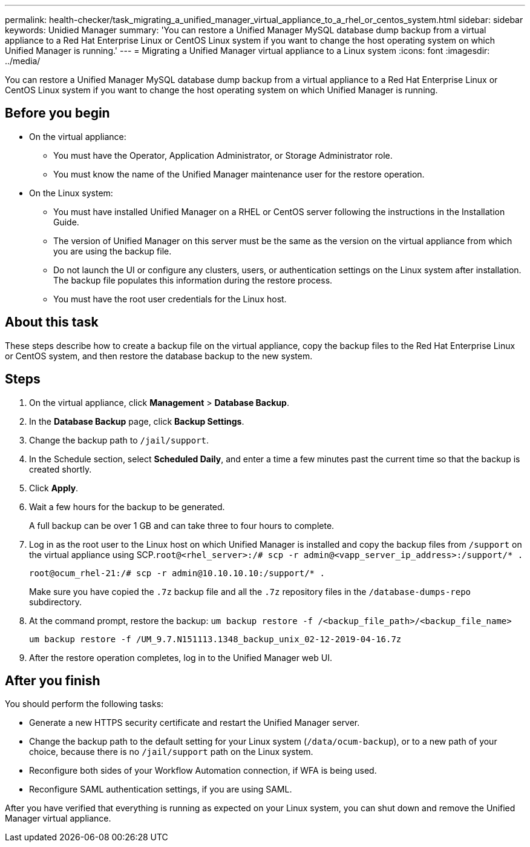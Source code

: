 ---
permalink: health-checker/task_migrating_a_unified_manager_virtual_appliance_to_a_rhel_or_centos_system.html
sidebar: sidebar
keywords: Unidied Manager
summary: 'You can restore a Unified Manager MySQL database dump backup from a virtual appliance to a Red Hat Enterprise Linux or CentOS Linux system if you want to change the host operating system on which Unified Manager is running.'
---
= Migrating a Unified Manager virtual appliance to a Linux system
:icons: font
:imagesdir: ../media/

[.lead]
You can restore a Unified Manager MySQL database dump backup from a virtual appliance to a Red Hat Enterprise Linux or CentOS Linux system if you want to change the host operating system on which Unified Manager is running.

== Before you begin

* On the virtual appliance:
 ** You must have the Operator, Application Administrator, or Storage Administrator role.
 ** You must know the name of the Unified Manager maintenance user for the restore operation.
* On the Linux system:
 ** You must have installed Unified Manager on a RHEL or CentOS server following the instructions in the Installation Guide.
 ** The version of Unified Manager on this server must be the same as the version on the virtual appliance from which you are using the backup file.
 ** Do not launch the UI or configure any clusters, users, or authentication settings on the Linux system after installation. The backup file populates this information during the restore process.
 ** You must have the root user credentials for the Linux host.

== About this task

These steps describe how to create a backup file on the virtual appliance, copy the backup files to the Red Hat Enterprise Linux or CentOS system, and then restore the database backup to the new system.

== Steps

. On the virtual appliance, click *Management* > *Database Backup*.
. In the *Database Backup* page, click *Backup Settings*.
. Change the backup path to `/jail/support`.
. In the Schedule section, select *Scheduled Daily*, and enter a time a few minutes past the current time so that the backup is created shortly.
. Click *Apply*.
. Wait a few hours for the backup to be generated.
+
A full backup can be over 1 GB and can take three to four hours to complete.

. Log in as the root user to the Linux host on which Unified Manager is installed and copy the backup files from `/support` on the virtual appliance using SCP.`root@<rhel_server>:/# scp -r admin@<vapp_server_ip_address>:/support/* .`
+
`root@ocum_rhel-21:/# scp -r admin@10.10.10.10:/support/* .`
+
Make sure you have copied the `.7z` backup file and all the `.7z` repository files in the `/database-dumps-repo` subdirectory.

. At the command prompt, restore the backup: `um backup restore -f /<backup_file_path>/<backup_file_name>`
+
`um backup restore -f /UM_9.7.N151113.1348_backup_unix_02-12-2019-04-16.7z`

. After the restore operation completes, log in to the Unified Manager web UI.

== After you finish

You should perform the following tasks:

* Generate a new HTTPS security certificate and restart the Unified Manager server.
* Change the backup path to the default setting for your Linux system (`/data/ocum-backup`), or to a new path of your choice, because there is no `/jail/support` path on the Linux system.
* Reconfigure both sides of your Workflow Automation connection, if WFA is being used.
* Reconfigure SAML authentication settings, if you are using SAML.

After you have verified that everything is running as expected on your Linux system, you can shut down and remove the Unified Manager virtual appliance.
